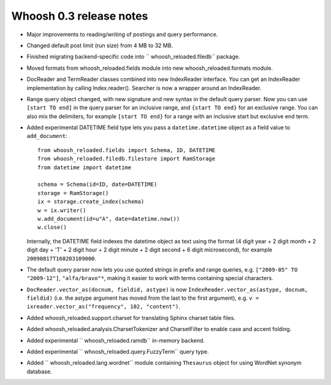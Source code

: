 ========================
Whoosh 0.3 release notes
========================

* Major improvements to reading/writing of postings and query performance.

* Changed default post limit (run size) from 4 MB to 32 MB.

* Finished migrating backend-specific code into `` whoosh_reloaded.filedb`` package.

* Moved formats from whoosh_reloaded.fields module into new whoosh_reloaded.formats module.

* DocReader and TermReader classes combined into new IndexReader interface.
  You can get an IndexReader implementation by calling Index.reader().
  Searcher is now a wrapper around an IndexReader.

* Range query object changed, with new signature and new syntax in the default
  query parser. Now you can use ``[start TO end]`` in the query parser for an
  inclusive range, and ``{start TO end}`` for an exclusive range. You can also
  mix the delimiters, for example ``[start TO end}`` for a range with an
  inclusive start but exclusive end term.

* Added experimental DATETIME field type lets you pass a
  ``datetime.datetime`` object as a field value to ``add_document``::

    from whoosh_reloaded.fields import Schema, ID, DATETIME
    from whoosh_reloaded.filedb.filestore import RamStorage
    from datetime import datetime

    schema = Schema(id=ID, date=DATETIME)
    storage = RamStorage()
    ix = storage.create_index(schema)
    w = ix.writer()
    w.add_document(id=u"A", date=datetime.now())
    w.close()

  Internally, the DATETIME field indexes the datetime object as text using
  the format (4 digit year + 2 digit month + 2 digit day + 'T' + 2 digit hour +
  2 digit minute + 2 digit second + 6 digit microsecond), for example
  ``20090817T160203109000``.

* The default query parser now lets you use quoted strings in prefix and range
  queries, e.g. ``["2009-05" TO "2009-12"]``, ``"alfa/bravo"*``, making it
  easier to work with terms containing special characters.

* ``DocReader.vector_as(docnum, fieldid, astype)`` is now
  ``IndexReader.vector_as(astype, docnum, fieldid)`` (i.e. the astype argument
  has moved from the last to the first argument), e.g.
  ``v = ixreader.vector_as("frequency", 102, "content")``.

* Added whoosh_reloaded.support.charset for translating Sphinx charset table files.

* Added whoosh_reloaded.analysis.CharsetTokenizer and CharsetFilter to enable case and
  accent folding.

* Added experimental `` whoosh_reloaded.ramdb`` in-memory backend.

* Added experimental `` whoosh_reloaded.query.FuzzyTerm`` query type.

* Added `` whoosh_reloaded.lang.wordnet`` module containing ``Thesaurus`` object for using
  WordNet synonym database.
